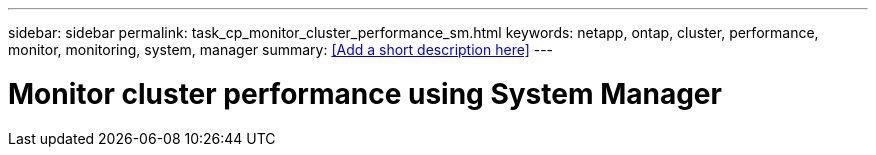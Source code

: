 ---
sidebar: sidebar
permalink: task_cp_monitor_cluster_performance_sm.html
keywords: netapp, ontap, cluster, performance, monitor, monitoring, system, manager
summary: <<Add a short description here>>
---

= Monitor cluster performance using System Manager
:toc: macro
:toclevels: 1
:hardbreaks:
:nofooter:
:icons: font
:linkattrs:
:imagesdir: ./media/

[.lead]
// Insert lead paragraph here

// Begin adding content here

